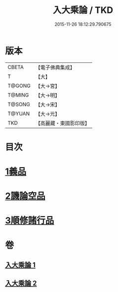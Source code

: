 #+TITLE: 入大乘論 / TKD
#+DATE: 2015-11-26 18:12:29.790675
* 版本
 |     CBETA|【電子佛典集成】|
 |         T|【大】     |
 |    T@GONG|【大→宮】   |
 |    T@MING|【大→明】   |
 |    T@SONG|【大→宋】   |
 |    T@YUAN|【大→元】   |
 |       TKD|【高麗藏・東國影印版】|

* 目次
* [[file:KR6o0038_001.txt::001-0036a25][1義品]]
* [[file:KR6o0038_002.txt::002-0042c11][2譏論空品]]
* [[file:KR6o0038_002.txt::0046a24][3順修諸行品]]
* 卷
** [[file:KR6o0038_001.txt][入大乘論 1]]
** [[file:KR6o0038_002.txt][入大乘論 2]]
